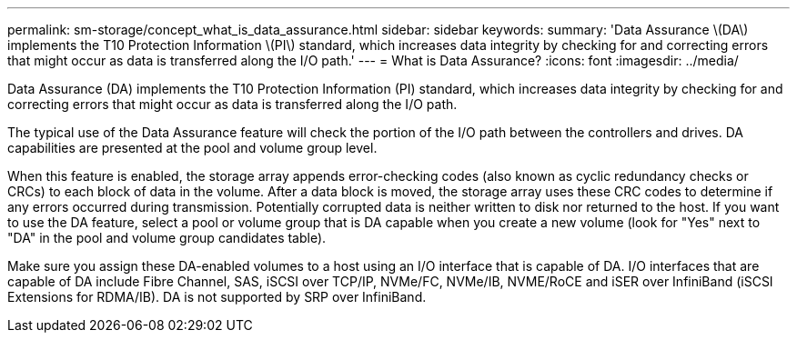 ---
permalink: sm-storage/concept_what_is_data_assurance.html
sidebar: sidebar
keywords: 
summary: 'Data Assurance \(DA\) implements the T10 Protection Information \(PI\) standard, which increases data integrity by checking for and correcting errors that might occur as data is transferred along the I/O path.'
---
= What is Data Assurance?
:icons: font
:imagesdir: ../media/

[.lead]
Data Assurance (DA) implements the T10 Protection Information (PI) standard, which increases data integrity by checking for and correcting errors that might occur as data is transferred along the I/O path.

The typical use of the Data Assurance feature will check the portion of the I/O path between the controllers and drives. DA capabilities are presented at the pool and volume group level.

When this feature is enabled, the storage array appends error-checking codes (also known as cyclic redundancy checks or CRCs) to each block of data in the volume. After a data block is moved, the storage array uses these CRC codes to determine if any errors occurred during transmission. Potentially corrupted data is neither written to disk nor returned to the host. If you want to use the DA feature, select a pool or volume group that is DA capable when you create a new volume (look for "Yes" next to "DA" in the pool and volume group candidates table).

Make sure you assign these DA-enabled volumes to a host using an I/O interface that is capable of DA. I/O interfaces that are capable of DA include Fibre Channel, SAS, iSCSI over TCP/IP, NVMe/FC, NVMe/IB, NVME/RoCE and iSER over InfiniBand (iSCSI Extensions for RDMA/IB). DA is not supported by SRP over InfiniBand.
